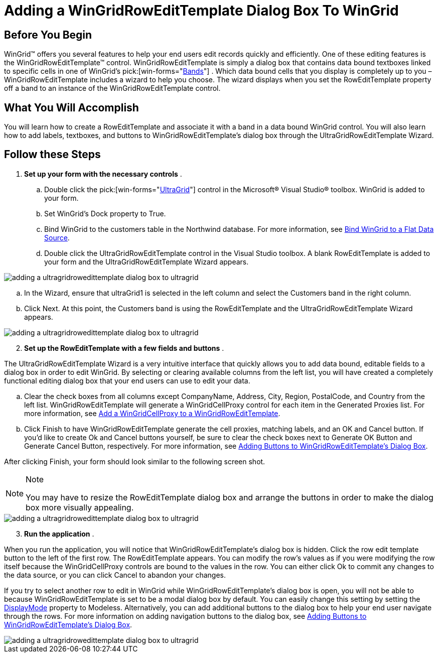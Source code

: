 ﻿////

|metadata|
{
    "name": "wingridrowedittemplate-adding-a-wingridrowedittemplate-dialog-box-to-wingrid",
    "controlName": [],
    "tags": ["How Do I","Templating"],
    "guid": "{46998071-C82A-40AE-A86B-35D19AC97115}",  
    "buildFlags": [],
    "createdOn": "0001-01-01T00:00:00Z"
}
|metadata|
////

= Adding a WinGridRowEditTemplate Dialog Box To WinGrid

== Before You Begin

WinGrid™ offers you several features to help your end users edit records quickly and efficiently. One of these editing features is the WinGridRowEditTemplate™ control. WinGridRowEditTemplate is simply a dialog box that contains data bound textboxes linked to specific cells in one of WinGrid's  pick:[win-forms="link:{ApiPlatform}win.ultrawingrid{ApiVersion}~infragistics.win.ultrawingrid.ultragridband.html[Bands]"] . Which data bound cells that you display is completely up to you – WinGridRowEditTemplate includes a wizard to help you choose. The wizard displays when you set the RowEditTemplate property off a band to an instance of the WinGridRowEditTemplate control.

== What You Will Accomplish

You will learn how to create a RowEditTemplate and associate it with a band in a data bound WinGrid control. You will also learn how to add labels, textboxes, and buttons to WinGridRowEditTemplate's dialog box through the UltraGridRowEditTemplate Wizard.

== Follow these Steps

[start=1]
. *Set up your form with the necessary controls* .

.. Double click the  pick:[win-forms="link:{ApiPlatform}win.ultrawingrid{ApiVersion}~infragistics.win.ultrawingrid.ultragrid.html[UltraGrid]"]  control in the Microsoft® Visual Studio® toolbox. WinGrid is added to your form.
.. Set WinGrid's Dock property to True.
.. Bind WinGrid to the customers table in the Northwind database. For more information, see link:wingrid-binding-wingrid-to-a-flat-data-source-clr2.html[Bind WinGrid to a Flat Data Source].
.. Double click the UltraGridRowEditTemplate control in the Visual Studio toolbox. A blank RowEditTemplate is added to your form and the UltraGridRowEditTemplate Wizard appears.

image::images/WinGridRowEditTemplate_Adding_a_WinGridRowEditTemplate_Dialog_Box_To_WinGrid_01.png[adding a ultragridrowedittemplate dialog box to ultragrid]

.. In the Wizard, ensure that ultraGrid1 is selected in the left column and select the Customers band in the right column.
.. Click Next. At this point, the Customers band is using the RowEditTemplate and the UltraGridRowEditTemplate Wizard appears.

image::images/WinGridRowEditTemplate_Adding_a_WinGridRowEditTemplate_Dialog_Box_To_WinGrid_02.png[adding a ultragridrowedittemplate dialog box to ultragrid]

[start=2]
. *Set up the RowEditTemplate with a few fields and buttons* .

The UltraGridRowEditTemplate Wizard is a very intuitive interface that quickly allows you to add data bound, editable fields to a dialog box in order to edit WinGrid. By selecting or clearing available columns from the left list, you will have created a completely functional editing dialog box that your end users can use to edit your data.

.. Clear the check boxes from all columns except CompanyName, Address, City, Region, PostalCode, and Country from the left list. WinGridRowEditTemplate will generate a WinGridCellProxy control for each item in the Generated Proxies list. For more information, see link:wingridcellproxy-add-a-wingridcellproxy-to-a-wingridrowedittemplate.html[Add a WinGridCellProxy to a WinGridRowEditTemplate].
.. Click Finish to have WinGridRowEditTemplate generate the cell proxies, matching labels, and an OK and Cancel button. If you'd like to create Ok and Cancel buttons yourself, be sure to clear the check boxes next to Generate OK Button and Generate Cancel Button, respectively. For more information, see link:wingridrowedittemplate-adding-buttons-to-wingridrowedittemplates-dialog-box.html[Adding Buttons to WinGridRowEditTemplate's Dialog Box].

After clicking Finish, your form should look similar to the following screen shot.

.Note
[NOTE]
====
You may have to resize the RowEditTemplate dialog box and arrange the buttons in order to make the dialog box more visually appealing.
====

image::images/WinGridRowEditTemplate_Adding_a_WinGridRowEditTemplate_Dialog_Box_To_WinGrid_03.png[adding a ultragridrowedittemplate dialog box to ultragrid]

[start=3]
. *Run the application* .

When you run the application, you will notice that WinGridRowEditTemplate's dialog box is hidden. Click the row edit template button to the left of the first row. The RowEditTemplate appears. You can modify the row's values as if you were modifying the row itself because the WinGridCellProxy controls are bound to the values in the row. You can either click Ok to commit any changes to the data source, or you can click Cancel to abandon your changes.

If you try to select another row to edit in WinGrid while WinGridRowEditTemplate's dialog box is open, you will not be able to because WinGridRowEditTemplate is set to be a modal dialog box by default. You can easily change this setting by setting the link:{ApiPlatform}win.ultrawingrid{ApiVersion}~infragistics.win.ultrawingrid.ultragridrowedittemplate~displaymode.html[DisplayMode] property to Modeless. Alternatively, you can add additional buttons to the dialog box to help your end user navigate through the rows. For more information on adding navigation buttons to the dialog box, see link:wingridrowedittemplate-adding-buttons-to-wingridrowedittemplates-dialog-box.html[Adding Buttons to WinGridRowEditTemplate's Dialog Box].

image::images/WinGridRowEditTemplate_Adding_a_WinGridRowEditTemplate_Dialog_Box_To_WinGrid_04.png[adding a ultragridrowedittemplate dialog box to ultragrid]
